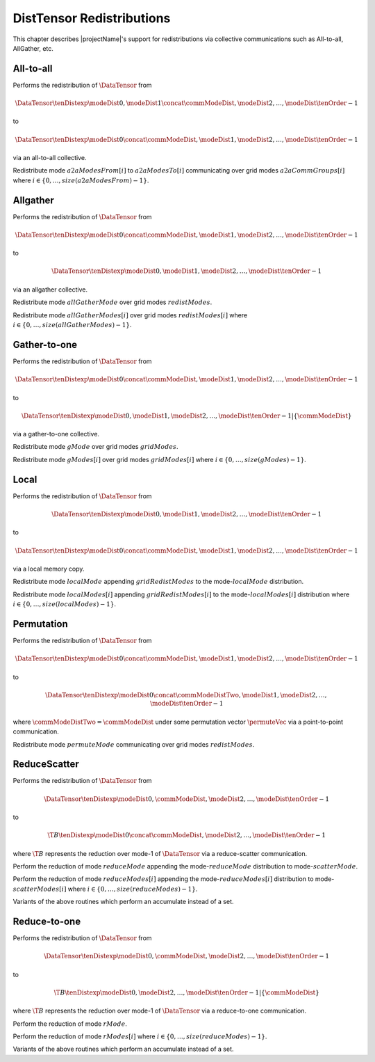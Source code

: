 DistTensor Redistributions
==========================

This chapter describes |projectName|'s support for redistributions via collective communications such as All-to-all, AllGather, etc. 

All-to-all
----------
Performs the redistribution of :math:`\DataTensor` from

.. math::
   \DataTensor\tenDistexp{\modeDist{0}, \modeDist{1} \concat \commModeDist, \modeDist{2}, \ldots, \modeDist{\tenOrder - 1}}

to

.. math::
   \DataTensor\tenDistexp{\modeDist{0} \concat \commModeDist, \modeDist{1}, \modeDist{2}, \ldots, \modeDist{\tenOrder - 1}}

via an all-to-all collective.

.. cpp:function:: void DistTensor::AllToAllRedistFrom(const DistTensor<T>& A, const ModeArray& a2aModesFrom, const ModeArray& a2aModesTo, const std::vector<ModeArray >& a2aCommGroups) 

Redistribute mode :math:`a2aModesFrom[i]` to :math:`a2aModesTo[i]` communicating over grid modes :math:`a2aCommGroups[i]` where :math:`i \in \{0,\ldots,size(a2aModesFrom)-1\}`.

Allgather
---------
Performs the redistribution of :math:`\DataTensor` from

.. math::
   \DataTensor\tenDistexp{\modeDist{0} \concat \commModeDist, \modeDist{1}, \modeDist{2}, \ldots, \modeDist{\tenOrder - 1}}

to

.. math::
   \DataTensor\tenDistexp{\modeDist{0}, \modeDist{1}, \modeDist{2}, \ldots, \modeDist{\tenOrder - 1}}

via an allgather collective.

.. cpp:function:: void DistTensor::AllGatherRedistFrom(const DistTensor<T>& A, const Mode& allGatherMode, const ModeArray& redistModes)

Redistribute mode :math:`allGatherMode` over grid modes :math:`redistModes`.

.. cpp:function:: void DistTensor::AllGatherRedistFrom(const DistTensor<T>& A, const ModeArray& allGatherModes, const std::vector<ModeArray>& redistModes)

Redistribute mode :math:`allGatherModes[i]` over grid modes :math:`redistModes[i]` where :math:`i \in \{0,\ldots,size(allGatherModes)-1\}`.

Gather-to-one
-------------
Performs the redistribution of :math:`\DataTensor` from

.. math::
   \DataTensor\tenDistexp{\modeDist{0} \concat \commModeDist, \modeDist{1}, \modeDist{2}, \ldots, \modeDist{\tenOrder - 1}}

to

.. math::
   \left.\DataTensor\tenDistexp{\modeDist{0}, \modeDist{1}, \modeDist{2}, \ldots, \modeDist{\tenOrder - 1}} \right| \left\{\commModeDist\right\}

via a gather-to-one collective.

.. cpp:function:: void DistTensor::GatherToOneRedistFrom(const DistTensor<T>& A, const Mode gMode, const ModeArray& gridModes)

Redistribute mode :math:`gMode` over grid modes :math:`gridModes`.

.. cpp:function:: void DistTensor::GatherToOneRedistFrom(const DistTensor<T>& A, const ModeArray& gModes, const std::vector<ModeArray>& gridModes)

Redistribute mode :math:`gModes[i]` over grid modes :math:`gridModes[i]` where :math:`i \in \{0,\ldots,size(gModes)-1\}`.

Local
-----
Performs the redistribution of :math:`\DataTensor` from

.. math::
   \DataTensor\tenDistexp{\modeDist{0}, \modeDist{1}, \modeDist{2}, \ldots, \modeDist{\tenOrder - 1}}

to

.. math::
   \DataTensor\tenDistexp{\modeDist{0} \concat \commModeDist, \modeDist{1}, \modeDist{2}, \ldots, \modeDist{\tenOrder - 1}}

via a local memory copy.

.. cpp:function:: void LocalRedistFrom(const DistTensor<T>& A, const Mode localMode, const ModeArray& gridRedistModes)

Redistribute mode :math:`localMode` appending :math:`gridRedistModes` to the mode-:math:`localMode` distribution.

.. cpp:function:: void LocalRedistFrom(const DistTensor<T>& A, const ModeArray& localModes, const std::vector<ModeArray>& gridRedistModes)

Redistribute mode :math:`localModes[i]` appending :math:`gridRedistModes[i]` to the mode-:math:`localModes[i]` distribution where :math:`i \in \{0,\ldots,size(localModes)-1\}`.

Permutation
-----------
Performs the redistribution of :math:`\DataTensor` from

.. math::
   \DataTensor\tenDistexp{\modeDist{0} \concat \commModeDist, \modeDist{1}, \modeDist{2}, \ldots, \modeDist{\tenOrder - 1}}

to

.. math::
   \DataTensor\tenDistexp{\modeDist{0} \concat \commModeDistTwo, \modeDist{1}, \modeDist{2}, \ldots, \modeDist{\tenOrder - 1}}

where :math:`\commModeDistTwo = \commModeDist` under some permutation vector :math:`\permuteVec` via a point-to-point communication.

.. cpp:function:: void PermutationRedistFrom(const DistTensor<T>& A, const Mode permuteMode, const ModeArray& redistModes)

Redistribute mode :math:`permuteMode` communicating over grid modes :math:`redistModes`.

ReduceScatter
-------------
Performs the redistribution of :math:`\DataTensor` from

.. math::
   \DataTensor\tenDistexp{\modeDist{0}, \commModeDist, \modeDist{2}, \ldots, \modeDist{\tenOrder - 1}}

to

.. math::
   \T{B}\tenDistexp{\modeDist{0} \concat \commModeDist, \modeDist{2}, \ldots, \modeDist{\tenOrder - 1}}

where :math:`\T{B}` represents the reduction over mode-1 of :math:`\DataTensor` via a reduce-scatter communication.

.. cpp:function:: void ReduceScatterRedistFrom(const DistTensor<T>& A, const Mode reduceMode, const Mode scatterMode)

Perform the reduction of mode :math:`reduceMode` appending the mode-:math:`reduceMode` distribution to mode-:math:`scatterMode`.

.. cpp:function:: void ReduceScatterRedistFrom(const DistTensor<T>& A, const ModeArray& reduceModes, const ModeArray& scatterModes)

Perform the reduction of mode :math:`reduceModes[i]` appending the mode-:math:`reduceModes[i]` distribution to mode-:math:`scatterModes[i]` where :math:`i \in \{0,\ldots,size(reduceModes)-1\}`.

.. cpp:function:: void ReduceScatterUpdateRedistFrom(const DistTensor<T>& A, const T beta, const Mode reduceMode, const Mode scatterMode)
.. cpp:function:: void ReduceScatterUpdateRedistFrom(const DistTensor<T>& A, const T beta, const ModeArray& reduceModes, const ModeArray& scatterModes)

Variants of the above routines which perform an accumulate instead of a set.

Reduce-to-one
-------------
Performs the redistribution of :math:`\DataTensor` from

.. math::
   \DataTensor\tenDistexp{\modeDist{0}, \commModeDist, \modeDist{2}, \ldots, \modeDist{\tenOrder - 1}}

to

.. math::
   \left.\T{B}\tenDistexp{\modeDist{0}, \modeDist{2}, \ldots, \modeDist{\tenOrder - 1}}\right|\left\{\commModeDist\right\}

where :math:`\T{B}` represents the reduction over mode-1 of :math:`\DataTensor` via a reduce-to-one communication.

.. cpp:function:: void ReduceToOneRedistFrom(const DistTensor<T>& A, const Mode rMode)

Perform the reduction of mode :math:`rMode`.

.. cpp:function:: void ReduceToOneRedistFrom(const DistTensor<T>& A, const ModeArray& rModes)

Perform the reduction of mode :math:`rModes[i]` where :math:`i \in \{0,\ldots,size(reduceModes)-1\}`.

.. cpp:function:: void ReduceToOneUpdateRedistFrom(const DistTensor<T>& A, const T beta, const Mode rMode)
.. cpp:function:: void ReduceToOneUpdateRedistFrom(const DistTensor<T>& A, const T beta, const ModeArray& rModes)

Variants of the above routines which perform an accumulate instead of a set.

